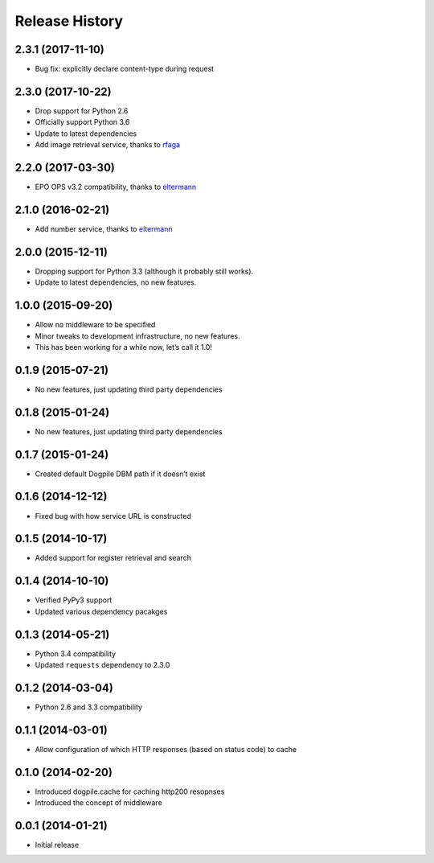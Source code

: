 Release History
===============

2.3.1 (2017-11-10)
------------------

-  Bug fix: explicitly declare content-type during request

.. section-1:

2.3.0 (2017-10-22)
------------------

-  Drop support for Python 2.6
-  Officially support Python 3.6
-  Update to latest dependencies
-  Add image retrieval service, thanks to `rfaga`_

.. section-2:

2.2.0 (2017-03-30)
------------------

-  EPO OPS v3.2 compatibility, thanks to `eltermann`_

.. section-3:

2.1.0 (2016-02-21)
------------------

-  Add number service, thanks to `eltermann`_

.. section-4:

2.0.0 (2015-12-11)
------------------

-  Dropping support for Python 3.3 (although it probably still works).
-  Update to latest dependencies, no new features.

.. section-5:

1.0.0 (2015-09-20)
------------------

-  Allow no middleware to be specified
-  Minor tweaks to development infrastructure, no new features.
-  This has been working for a while now, let’s call it 1.0!

.. section-6:

0.1.9 (2015-07-21)
------------------

-  No new features, just updating third party dependencies

.. section-7:

0.1.8 (2015-01-24)
------------------

-  No new features, just updating third party dependencies

.. section-8:

0.1.7 (2015-01-24)
------------------

-  Created default Dogpile DBM path if it doesn’t exist

.. section-9:

0.1.6 (2014-12-12)
------------------

-  Fixed bug with how service URL is constructed

.. section-10:

0.1.5 (2014-10-17)
------------------

-  Added support for register retrieval and search

.. section-11:

0.1.4 (2014-10-10)
------------------

-  Verified PyPy3 support
-  Updated various dependency pacakges

.. section-12:

0.1.3 (2014-05-21)
------------------

-  Python 3.4 compatibility
-  Updated ``requests`` dependency to 2.3.0

.. section-13:

0.1.2 (2014-03-04)
------------------

-  Python 2.6 and 3.3 compatibility

.. section-14:

0.1.1 (2014-03-01)
------------------

-  Allow configuration of which HTTP responses (based on status code) to
   cache

.. section-15:

0.1.0 (2014-02-20)
------------------

-  Introduced dogpile.cache for caching http200 resopnses
-  Introduced the concept of middleware

.. section-16:

0.0.1 (2014-01-21)
------------------

-  Initial release

.. _rfaga: https://github.com/rfaga
.. _eltermann: https://github.com/eltermann
